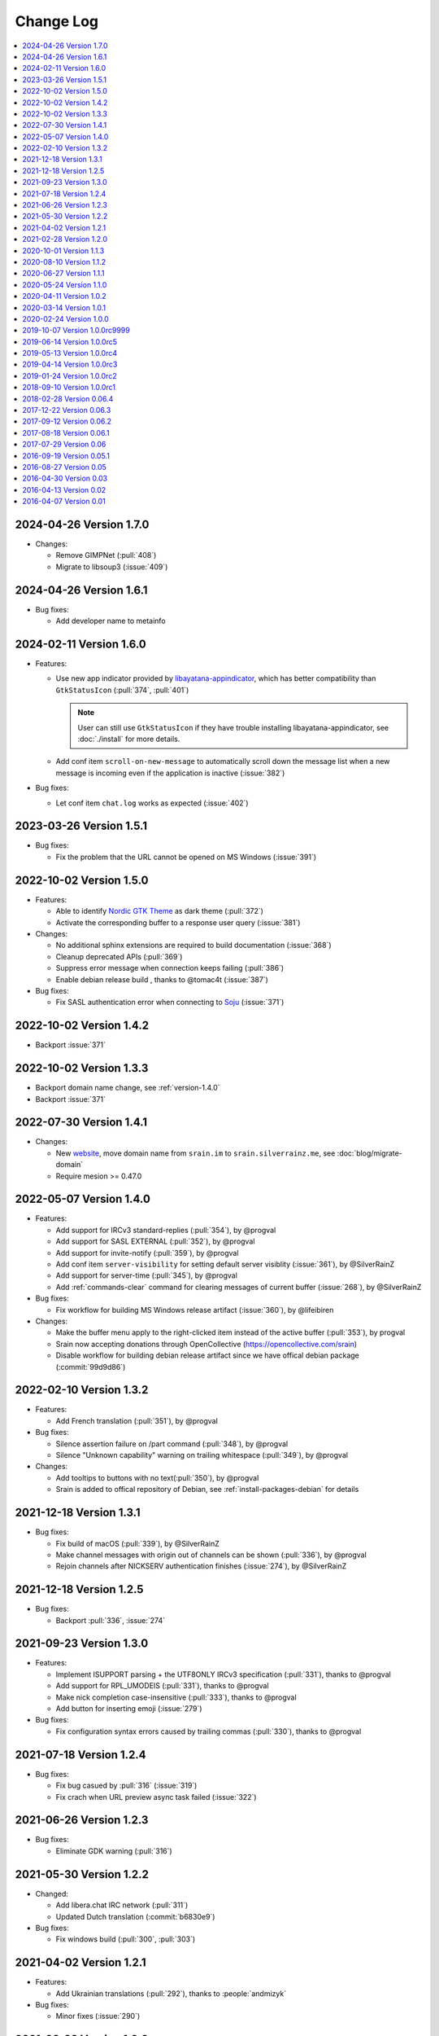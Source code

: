 ==========
Change Log
==========

.. contents::
    :local:
    :depth: 1
    :backlinks: none

.. Please write changelog as the following template:

    .. _version-x.x.x:

    YYYY-MM-DD Version X.X.X
    ========================

    .. post:: YYYY-MM-DD
      :category: Release

    - Features:

      - XXX (:pull:`PULL_REQUEST_ID`)
      - XXX (:issue:`ISSUE_ID`)
      - XXX (:commit:`COMMID_ID`)

    - Changes:

      - XXX

    - Bug fixes:

      - XXX

.. _version-latest:
.. _version-1.7.0:

2024-04-26 Version 1.7.0
========================

.. post:: 2024-04-26
   :category: Release

- Changes:

  - Remove GIMPNet (:pull:`408`)
  - Migrate to libsoup3 (:issue:`409`)

.. _version-1.6.1:

2024-04-26 Version 1.6.1
========================

.. post:: 2024-04-26
   :category: Release

- Bug fixes:

  - Add developer name to metainfo

.. _version-1.6.0:

2024-02-11 Version 1.6.0
========================

.. post:: 2024-02-11
   :category: Release

- Features:

  - Use new app indicator provided by libayatana-appindicator_, which has better
    compatibility than ``GtkStatusIcon`` (:pull:`374`, :pull:`401`)

    .. note:: User can still use ``GtkStatusIcon`` if they have trouble installing
       libayatana-appindicator, see :doc:`./install` for more details.

  - Add conf item ``scroll-on-new-message`` to automatically scroll down the
    message list when a new message is incoming even if the application is
    inactive (:issue:`382`)

- Bug fixes:

  - Let conf item ``chat.log`` works as expected (:issue:`402`)

.. _libayatana-appindicator: https://github.com/AyatanaIndicators/libayatana-appindicator

.. _version-1.5.1:

2023-03-26 Version 1.5.1
========================

.. post:: 2023-03-26
   :category: Release

- Bug fixes:

  - Fix the problem that the URL cannot be opened on MS Windows (:issue:`391`)

.. _version-1.5.0:

2022-10-02 Version 1.5.0
========================

.. post:: 2022-10-02
   :category: Release

- Features:

  - Able to identify `Nordic GTK Theme`__ as dark theme (:pull:`372`)
  - Activate the corresponding buffer to a response user query (:issue:`381`)

- Changes:

  - No additional sphinx extensions are required to build documentation (:issue:`368`)
  - Cleanup deprecated APIs (:pull:`369`)
  - Suppress error message when connection keeps failing (:pull:`386`)
  - Enable debian release build , thanks to @tomac4t (:issue:`387`)

- Bug fixes:

  - Fix SASL authentication error when connecting to Soju__ (:issue:`371`)

__ https://github.com/EliverLara/Nordic
__ https://soju.im/

.. _version-1.4.2:

2022-10-02 Version 1.4.2
========================

.. post:: 2022-10-02
   :category: Release

- Backport :issue:`371`

.. _version-1.3.3:

2022-10-02 Version 1.3.3
========================

.. post:: 2022-10-02
   :category: Release

- Backport domain name change, see :ref:`version-1.4.0`
- Backport :issue:`371`

.. _version-1.4.1:

2022-07-30 Version 1.4.1
========================

.. post:: 2022-07-30
   :category: Release

- Changes:

  - New website__, move domain name from ``srain.im`` to ``srain.silverrainz.me``,
    see :doc:`blog/migrate-domain`
  - Require mesion >= 0.47.0

__ https://srain.silverrainz.me

.. _version-1.4.0:

2022-05-07 Version 1.4.0
========================

.. post:: 2022-05-07
   :category: Release

- Features:

  - Add support for IRCv3 standard-replies (:pull:`354`), by @progval
  - Add support for SASL EXTERNAL (:pull:`352`), by @progval
  - Add support for invite-notify (:pull:`359`), by @progval
  - Add conf item ``server-visibility`` for setting default server visiblity (:issue:`361`), by @SilverRainZ
  - Add support for server-time (:pull:`345`), by @progval
  - Add :ref:`commands-clear` command for clearing messages of current buffer (:issue:`268`), by @SilverRainZ

- Bug fixes:

  - Fix workflow for building MS Windows release artifact (:issue:`360`), by @lifeibiren

- Changes:

  - Make the buffer menu apply to the right-clicked item instead of the active buffer (:pull:`353`), by progval
  - Srain now accepting donations through OpenCollective (https://opencollective.com/srain)
  - Disable workflow for building debian release artifact since we have offical debian package (:commit:`99d9d86`)

.. _version-1.3.2:

2022-02-10 Version 1.3.2
========================

.. post:: 2022-02-10
   :category: Release

- Features:

  - Add French translation (:pull:`351`), by @progval

- Bug fixes:

  - Silence assertion failure on /part command (:pull:`348`), by @progval
  - Silence "Unknown capability" warning on trailing whitespace (:pull:`349`), by @progval

- Changes:

  - Add tooltips to buttons with no text(:pull:`350`), by @progval
  - Srain is added to offical repository of Debian, see :ref:`install-packages-debian` for details

.. _version-1.3.1:

2021-12-18 Version 1.3.1
========================

.. post:: 2021-12-18
   :category: Release

- Bug fixes:

  - Fix build of macOS (:pull:`339`), by @SilverRainZ
  - Make channel messages with origin out of channels can be shown (:pull:`336`), by @progval
  - Rejoin channels after NICKSERV authentication finishes (:issue:`274`), by @SilverRainZ

.. _version-1.2.5:

2021-12-18 Version 1.2.5
========================

.. post:: 2021-12-18
   :category: Release

- Bug fixes:

  - Backport :pull:`336`, :issue:`274`

.. _version-1.3:

2021-09-23 Version 1.3.0
========================

.. post:: 2021-09-23
   :category: Release

- Features:

  - Implement ISUPPORT parsing + the UTF8ONLY IRCv3 specification (:pull:`331`), thanks to @progval
  - Add support for RPL_UMODEIS (:pull:`331`), thanks to @progval
  - Make nick completion case-insensitive (:pull:`333`), thanks to @progval
  - Add button for inserting emoji (:issue:`279`)

- Bug fixes:

  - Fix configuration syntax errors caused by trailing commas (:pull:`330`), thanks to @progval

.. _version-1.2.4:

2021-07-18 Version 1.2.4
========================

.. post:: 2021-07-18
   :category: Release

- Bug fixes:

  - Fix bug casued by :pull:`316` (:issue:`319`)
  - Fix crach when URL preview async task failed (:issue:`322`)

.. _version-1.2.3:

2021-06-26 Version 1.2.3
========================

.. post:: 2021-06-26
   :category: Release

- Bug fixes:

  - Eliminate GDK warning (:pull:`316`)

.. _version-1.2.2:

2021-05-30 Version 1.2.2
========================

.. post:: 2021-05-30
   :category: Release

- Changed:

  - Add libera.chat IRC network (:pull:`311`)
  - Updated Dutch translation (:commit:`b6830e9`)

- Bug fixes:

  -  Fix windows build (:pull:`300`, :pull:`303`)

.. _version-1.2.1:

2021-04-02 Version 1.2.1
========================

.. post:: 2021-04-02
   :category: Release

- Features:

  - Add Ukrainian translations (:pull:`292`), thanks to :people:`andmizyk`

- Bug fixes:

  -  Minor fixes (:issue:`290`)

.. _version-1.2.0:

2021-02-28 Version 1.2.0
========================

.. post:: 2021-02-28
   :category: Release

- Features:

  - Switch build system from Make to Meson (:pull:`266`)
  - Add FreeBSD implementations for ``srn_get_executable_{path,dir}``,
    thanks to :people:`wahjava`
  - Add ``/quote`` command for sending special IRC commands,
    thanks to :people:`hno` (:pull:`283`)
  - Add support for hiding server buffer (:pull:`287`)


- Bug fixes:

   - Fix an use-after-free BUG (:pull:`267`)
   - Fix implicit declaration error on some systems,
     thanks to :people:`lgbaldoni` (:pull:`270`)

.. _version-1.1.3:

2020-10-01 Version 1.1.3
========================

.. post:: 2020-10-01
   :category: Release

- Bug fixes:

   - Fix an use-after-free BUG (:pull:`267`)

.. _version-1.1.2:

2020-08-10 Version 1.1.2
========================

.. post:: 2020-08-10
   :category: Release

.. note::

    This release contains only improvement for MS Windows,
    user of other platform can ignore it.

- Features:

  - Binary for MS Windows now can automatically built via Github Actions,
    thanks to :people:`lifeibiren` (:pull:`259`), please refer to
    :ref:`install-packages-windows` for more details

- Changes:

  - For ease of running on windows, Srain's executable path is added to the
    search paths of {configuration,data} file. Thanks to :people:`lifeibiren`
    (:pull:`259`)

.. _version-1.1.1:

2020-06-27 Version 1.1.1
========================

.. post:: 2020-06-27
   :category: Release

- Changes:

  - Improve auto-scroll policy of message list (:pull:`255`)

- Bug fixes:

  - Fix TLS certificate verification error on glib-networking 2.64.3 (:issue:`251`)
  - Fix crash when connecting to an invalid host (:issue:`234`)

.. _version-1.1.0:

2020-05-24 Version 1.1.0
========================

.. post:: 2020-05-24
   :category: Release

- Features:

  - Support multiple selection of message (:issue:`138`)
  - Support jump to mentioned message (:pull:`243`)
  - Nickname will be highlighted when mentioned (:pull:`243`)
  - Auto build deb package (:pull:`238`)

- Changes:

  - Improve fcous control of UI
  - Replace appdata with metainfo (:pull:`240`)
  - Validate metainfo with appstream-util (:issue:`242`)

- Bug fixes:

  - Some implicit declarations fixes (:pull:`236`)
  - Some typo fixes (:pull:`239`)

.. _version-1.0.2:

2020-04-11 Version 1.0.2
========================

.. post:: 2020-04-11
   :category: Release

- Features:

  - Add MAN documentation (:commit:`deaf723`)
  - Add more predefined IRC networks: DALnet, EFnet, IRCnet, Undernet and QuakeNet (:pull:`228`)

- Changes:

  - Build: Allow setting CC variable via environment (:pull:`224`)
  - Add channel related messages to corresponding buffer as possible (:issue:`149`)
  - Improve widget focus control (:pull:`229`)
  - Drop unused icons (:commit:`6239fe5`)
  - Provide clearer error message when connecting (:pull:`233`)
  - Update gentoo installation documentation :ref:`install-packages-gentoo` (:commit:`ceb5ca3`)

- Bug fixes:

  - Truncate long message before sendisg (:pull:`227`)
  - Deal with invalid UTF-8 string (:commit:`50e7757`)
  - Fix incorrect user number of channel user list (:pull:`230`)
  - Fix incorrect icon install path (:commit:`9f07380`)

.. _version-1.0.1:

2020-03-14 Version 1.0.1
========================

.. post:: 2020-03-14
   :category: Release

- Features:

  - Auto rename to original nick when ghost quit (:pull:`198`)
  - Add hackint IRC network (:pull:`201`), thanks to :people:`kpcyrd`
  - Add Dutch translation (:pull:`215`), thanks to :people:`Vistaus`
  - Add two FAQs to documentation (:pull:`217`)
  - Add debian pack script (:contrib-pull:`1`), thanks to :people:`tomac4t`.
    Please refer to :ref:`install-packages-debian` to build a deb package

- Changes:

  - Move continuous integration from travis CI to github actions
    (:pull:`203`, :pull:`204`), thanks to :people:`tomac4t`
  - Make header bar buttons repect default belief (:pull:`205`, :pull:`218`)

- Bug fixes:

  - Fix case sensitivity issue for IRC messages (:pull:`202`),
    thanks to :people:`hhirtz`
  - Fix invalid changelog section of appdata file (:pull:`214`)
  - Fix missing dependences in documentation (:pull:`216`),
    thanks to :people:`avoidr`

.. _version-1.0.0:

2020-02-24 Version 1.0.0
========================

.. post:: 2020-02-24
   :category: Release

- Changes:

  - Some code cleanup
  - Update :doc:`./start` documentation

- Bug fixes:

  - Allow Srain runs without dbus secrets service (:issue:`195`)
  - Fix nick generation logical (:commit:`39ced08`)

.. note::

    1.0.0 is the first stable release of Srain, enjoy!

.. _version-1.0.0rc9999:

2019-10-07 Version 1.0.0rc9999
==============================

.. post:: 2019-10-07
   :category: Release

- Features:

  - Activate corresponding buffer when channel URL is clicked (:pull:`190`)
  - Command alias support (:issue:`188`)
  - List predefined servers via command, see :ref:`commands-server` for details
    (:commit:`656f3e5`)

- Changes:

  - Replace all icons with freedesktop standard icons (:issue:`120`)

- Bug fixes:

  - Fix wrong usage of GError (:issue:`179`)
  - Fix image preview problem when image is hard to detect type (:issue:`163`)
  - Fix memory leak of pattern filter (:commit:`9464a9e`)
  - Fix the breaking "abort sending" icon (:pull:`144`)
  - Fix the invite menu of user (:commit:`9f98cbb`)

.. _version-1.0.0rc5:

2019-06-14 Version 1.0.0rc5
===========================

.. post:: 2019-06-14
   :category: Release

- Added:

   - Regular expression pattern management using :ref:`commands-pattern` command
   - Add command :ref:`commands-filter` for filtering message via pattern
   - Add command :ref:`commands-render` for rendering message via pattern

- Changed:

   - Refactor detector module and rename it to render
   - Refactor filter module
   - Change project description

- Removed:

   - Drop command :ref:`commands-rignore`
   - Drop command :ref:`commands-relay`

.. _version-1.0.0rc4:

2019-05-13 Version 1.0.0rc4
===========================

.. post:: 2019-05-13
   :category: Release

- Added:

   - New dependency ``libsecret``
   - Add password storage support
   - Add command line options ``--no-auto``, used to require Srain not to
     automatically connect to servers
   - Add russian translation, thanks to @tim77
   - Allow user send slash(``/``) prefixed message

- Removed:

  - Drop all password fields in configuration file

- Changed:

  - Enable CSD(Client-Side Decoration) by default
  - Update chinese translation

.. _version-1.0.0rc3:

2019-04-14 Version 1.0.0rc3
===========================

.. post:: 2019-04-14
   :category: Release

.. _version-1.0.0rc2:

2019-01-24 Version 1.0.0rc2
===========================

.. post:: 2019-01-24
   :category: Release
.. _version-1.0.0rc1:

2018-09-10 Version 1.0.0rc1
===========================

.. post:: 2018-09-10
   :category: Release

.. _version-0.06.4:

2018-02-28 Version 0.06.4
=========================

.. post:: 2018-02-28
   :category: Release

- Changed:

  - Change default application ID to ``im.srain.Srain``

- Added:

  - CTCP support, including request & response CLIENTINFO, FINGER, PING,
    SOURCE, TIME, VERSION, USERINFO messages. DCC message is **not** yet
    supported. Use command :ref:`commands-ctcp` for sending a CTCP request
  - Login method support, you can specify it by configuration file option
    ``server.login_method``:

      - ``sasl_plain``: SASL PLAIN authentication support, will use
        ``server.user.username`` as identity, and use ``server.user.passwd`` as
        password

  - Added documentation :doc:`support` used to show Srain's features,
    inspried by https://ircv3.net/software/clients.html
  - Added a semantic version parser, not yet used
  - Added appdata file which requier by application store, thanks to @cpba
  - openSUSE package is available, please refer to
    :ref:`install-packages-opensuse` for details, thanks to @alois
  - Flatpak package is available, please refer to
    :ref:`install-packages-flatpak` for details, thanks to @cpba

- Improved:

  - Fixed a logical error in IRC message parser: all parameters are equal
    whether matched by ``<middle>`` or ``<trailing>``, thanks to @DanielOaks
  - Improved connection state control, you can smoothly disconnect/quit from
    server even it is unresponsive
  - Fixed truncated message output by :ref:`commands-server` ``list``
    subcommand
  - Fixed crash at ``g_type_check_instance()`` under GLib 2.54.3+
  - Fixed: Do not free a SrianServerBuffer which has non-empty buffer
  - Ensure the QUIT message can be sent before application shutdown
  - Removed entry from desktop file, thanks to @TingPing
  - Fixed grammer of join message, thanks to @raindev
  - Re-enable CI for Srain: |ci-status|

.. |ci-status| image:: https://travis-ci.org/SrainApp/srain.svg?branch=master
    :target: https://travis-ci.org/SrainApp/srain

2017-12-22 Version 0.06.3
=========================

.. post:: 2017-12-22
   :category: Release

- Changed:

  - Configurable file option ``tls_not_verify`` in ``irc`` block in ``server``
    block is renamed to ``tls_noverify``, old option name is still supported
  - Command option ``tls-not-verify`` for :ref:`commands-server` and
    :ref:`commands-connect` is renamed to ``tls-noverify``, old option name
    is still supported

- Added:

  - Connect popover supports connect to predefined server
  - Join popover supports channel search

- Improved:

  - Modified margin and padding of some widgets
  - Improved the style of unread message counter
  - Fixed markup parse error of decorator
  - Fixed crashing while connecting from connect popover
  - Fixed use after free while removing user
  - Improved the performance and extensibility of user list
  - Improved compatibility with older versions of GTK(> 3.16)
  - Refactor the code of chat panel, helpful for the next development

.. _version-0.06.2:

2017-09-12 Version 0.06.2
=========================

.. post:: 2017-09-12
   :category: Release

- Added:

  - mIRC color support, can be disabled via setting ``render_mirc_color``
    option in ``chat`` block in ``server`` block to ``false``

- Improved:

  - Better error reporting while operating the UI
  - IRC URL can be opened directly within the application
  - Text in input entry, connection panel and join panel will not be cleared
    while operation is not successful
  - Fixed: in some cases, nickname registration will case infinity loop
  - Decorator and filter now can process xml message
  - Imporved the handling of channel topic

2017-08-18 Version 0.06.1
=========================

.. post:: 2017-08-18
   :category: Release

- Added:

  - Added GPL copyright statements
  - ``RPL_CHANNEL_URL`` (328) message support
  - Command line options support, type ``srain -h`` for help message
  - Support for Creating server and joining channel from IRC URL
  - New dependency libsoup
  - Add reconnect timer: if connection fails, Srain will wait for 5 seconds
    then try to connect again. If it still fails, waiting time will increase by
    5 second

- Improved:

  - Fixed the crash when QUIT
  - Fixed: avoid sending empty password
  - More empty parameters checks
  - Imporve server connection status control

.. _version-0.06:

2017-07-29 Version 0.06
=======================

.. post:: 2017-07-29
   :category: Release

- Changed:

  - The third time of refactor ;-)
  - New command parser, for the syntax, refer to :ref:`commands-syntax`.
  - Changed the format of Chat log
  - The :ref:`commands-relay` command doesn't support custom delimiter, this function will
    be implemented as python plugin in the future
  - Use reStructuredText for document instead of Markdown

- Added:

  - Message filter: mechanism for filtering message
  - Message Decorator: mechanism for changing message
  - Install script for Gentoo, thanks to @rtlanceroad !
  - New command :ref:`commands-rignore` for ignore message using regular
    expression, thanks to @zwindl !
  - Config file support
  - Configurable log module, more convenient for developing and reporting issue
  - New Return value type, for more friendly error reporting
  - New command :ref:`commands-server` for IRC servers management
  - Srain home page is available at: :del:`https://srain.im` (expired, use https://srain.silverrainz.me)
  - Srain help documentation is available at: :del:`https://doc.srain.im` (expired, use https://srain.silverrainz.me)

- Removed:

  - Remove libircclient dependence

- Improved:

  - Improve reconnection stuff: auto reconnect when ping time out
  - More accurate message mention
  - Display preview image in correct size
  - Any number of image links in message can be previewed
  - HTTP(and some other protocols) link, domain name, email address and IRC
    channel name in topic and messages can be rendered as hyper link
  - The sent message can be merged to last sent message
  - Fixed some bugs

2016-09-19 Version 0.05.1
=========================

.. post:: 2016-09-19
   :category: Release

- Create missing directory: ``$XDG_CACHE_HOME/srain/avatars``

2016-08-27 Version 0.05
=======================

.. post:: 2016-08-27
   :category: Release

- Changed:

  - Port to libircclient

    - SSL connection support
    - Server password support
    - Channel password support

- Added:

  - Convenience GtkPopover for connecting and joining
  - Nick popmenu
  - Translations: zh_CN
  - Forward message
  - Chat log
  - Colorful user list icon
  - Mentioned highlight
  - Desktop notification

- Improved:

  - More friendly User interface
  - Stronger {upload,avatar} plugin
  - Fixed a lot of bugs

2016-04-30 Version 0.03
=======================

.. post:: 2016-04-30
   :category: Release

- New interface between UI and IRC module
- Multi-server support
- Channel name is not case sensitive now
- /quit command will close all SrainChan of a server
- Fix GTK-Warning when close a SrainCHan

.. note::

    0.03 is a pre-release, some functions are no completed yet.
    it also has some undetected bugs.

2016-04-13 Version 0.02
=======================

.. post:: 2016-04-13
   :category: Release

- Bugs fixed
- Port to GTK+-3.20

.. note::

    0.02 is a pre-release, some functions are no completed yet.
    it also has some undetected bugs.

2016-04-07 Version 0.01
=======================

.. post:: 2016-04-07
   :category: Release

- Implement basic functions of a IRC client
- Themes: Silver Rain (light)
- Simple python plugin support:

  - Auto upload image to pastebin (img.vim-cn.org)
  - Get github avatar according nickname
  - NB: plugin will separated from this repo in the future

- Image preview from URL
- Relay bot message transfrom
- Nick auto completion
- Combine message from same person

.. note::

    0.01 is a pre-release, some functions are no completed yet.
    it also has some undetected bugs.
